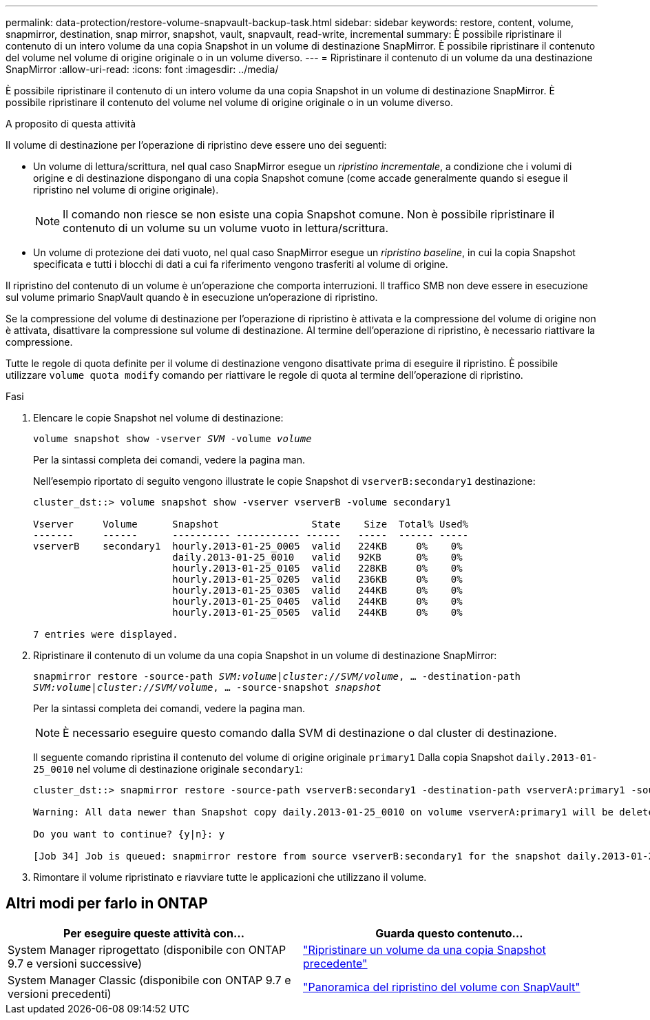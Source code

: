---
permalink: data-protection/restore-volume-snapvault-backup-task.html 
sidebar: sidebar 
keywords: restore, content, volume, snapmirror, destination, snap mirror, snapshot, vault, snapvault, read-write, incremental 
summary: È possibile ripristinare il contenuto di un intero volume da una copia Snapshot in un volume di destinazione SnapMirror. È possibile ripristinare il contenuto del volume nel volume di origine originale o in un volume diverso. 
---
= Ripristinare il contenuto di un volume da una destinazione SnapMirror
:allow-uri-read: 
:icons: font
:imagesdir: ../media/


[role="lead"]
È possibile ripristinare il contenuto di un intero volume da una copia Snapshot in un volume di destinazione SnapMirror. È possibile ripristinare il contenuto del volume nel volume di origine originale o in un volume diverso.

.A proposito di questa attività
Il volume di destinazione per l'operazione di ripristino deve essere uno dei seguenti:

* Un volume di lettura/scrittura, nel qual caso SnapMirror esegue un _ripristino incrementale_, a condizione che i volumi di origine e di destinazione dispongano di una copia Snapshot comune (come accade generalmente quando si esegue il ripristino nel volume di origine originale).
+
[NOTE]
====
Il comando non riesce se non esiste una copia Snapshot comune. Non è possibile ripristinare il contenuto di un volume su un volume vuoto in lettura/scrittura.

====
* Un volume di protezione dei dati vuoto, nel qual caso SnapMirror esegue un _ripristino baseline_, in cui la copia Snapshot specificata e tutti i blocchi di dati a cui fa riferimento vengono trasferiti al volume di origine.


Il ripristino del contenuto di un volume è un'operazione che comporta interruzioni. Il traffico SMB non deve essere in esecuzione sul volume primario SnapVault quando è in esecuzione un'operazione di ripristino.

Se la compressione del volume di destinazione per l'operazione di ripristino è attivata e la compressione del volume di origine non è attivata, disattivare la compressione sul volume di destinazione. Al termine dell'operazione di ripristino, è necessario riattivare la compressione.

Tutte le regole di quota definite per il volume di destinazione vengono disattivate prima di eseguire il ripristino. È possibile utilizzare `volume quota modify` comando per riattivare le regole di quota al termine dell'operazione di ripristino.

.Fasi
. Elencare le copie Snapshot nel volume di destinazione:
+
`volume snapshot show -vserver _SVM_ -volume _volume_`

+
Per la sintassi completa dei comandi, vedere la pagina man.

+
Nell'esempio riportato di seguito vengono illustrate le copie Snapshot di `vserverB:secondary1` destinazione:

+
[listing]
----

cluster_dst::> volume snapshot show -vserver vserverB -volume secondary1

Vserver     Volume      Snapshot                State    Size  Total% Used%
-------     ------      ---------- ----------- ------   -----  ------ -----
vserverB    secondary1  hourly.2013-01-25_0005  valid   224KB     0%    0%
                        daily.2013-01-25_0010   valid   92KB      0%    0%
                        hourly.2013-01-25_0105  valid   228KB     0%    0%
                        hourly.2013-01-25_0205  valid   236KB     0%    0%
                        hourly.2013-01-25_0305  valid   244KB     0%    0%
                        hourly.2013-01-25_0405  valid   244KB     0%    0%
                        hourly.2013-01-25_0505  valid   244KB     0%    0%

7 entries were displayed.
----
. Ripristinare il contenuto di un volume da una copia Snapshot in un volume di destinazione SnapMirror:
+
`snapmirror restore -source-path _SVM:volume_|_cluster://SVM/volume_, ... -destination-path _SVM:volume_|_cluster://SVM/volume_, ... -source-snapshot _snapshot_`

+
Per la sintassi completa dei comandi, vedere la pagina man.

+
[NOTE]
====
È necessario eseguire questo comando dalla SVM di destinazione o dal cluster di destinazione.

====
+
Il seguente comando ripristina il contenuto del volume di origine originale `primary1` Dalla copia Snapshot `daily.2013-01-25_0010` nel volume di destinazione originale `secondary1`:

+
[listing]
----
cluster_dst::> snapmirror restore -source-path vserverB:secondary1 -destination-path vserverA:primary1 -source-snapshot daily.2013-01-25_0010

Warning: All data newer than Snapshot copy daily.2013-01-25_0010 on volume vserverA:primary1 will be deleted.

Do you want to continue? {y|n}: y

[Job 34] Job is queued: snapmirror restore from source vserverB:secondary1 for the snapshot daily.2013-01-25_0010.
----
. Rimontare il volume ripristinato e riavviare tutte le applicazioni che utilizzano il volume.




== Altri modi per farlo in ONTAP

[cols="2"]
|===
| Per eseguire queste attività con... | Guarda questo contenuto... 


| System Manager riprogettato (disponibile con ONTAP 9.7 e versioni successive) | link:https://docs.netapp.com/us-en/ontap/task_dp_restore_from_vault.html["Ripristinare un volume da una copia Snapshot precedente"^] 


| System Manager Classic (disponibile con ONTAP 9.7 e versioni precedenti) | link:https://docs.netapp.com/us-en/ontap-sm-classic/volume-restore-snapvault/index.html["Panoramica del ripristino del volume con SnapVault"^] 
|===